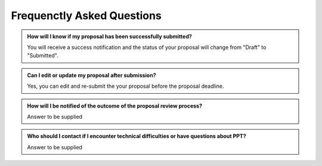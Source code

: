 Frequenctly Asked Questions
~~~~~~~~~~~~~~~~

.. admonition:: How will I know if my proposal has been successfully submitted?

   You will receive a success notification and the status of your proposal will change from 
   "Draft" to "Submitted".

.. admonition:: Can I edit or update my proposal after submission?

      Yes, you can edit and re-submit the your proposal before the proposal deadline.



.. admonition:: How will I be notified of the outcome of the proposal review process?

   Answer to be supplied

.. admonition:: Who should I contact if I encounter technical difficulties or have questions about PPT?
   
   Answer to be supplied

